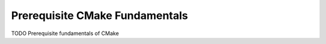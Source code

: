 **********************************
Prerequisite CMake Fundamentals
**********************************

TODO Prerequisite fundamentals of CMake
